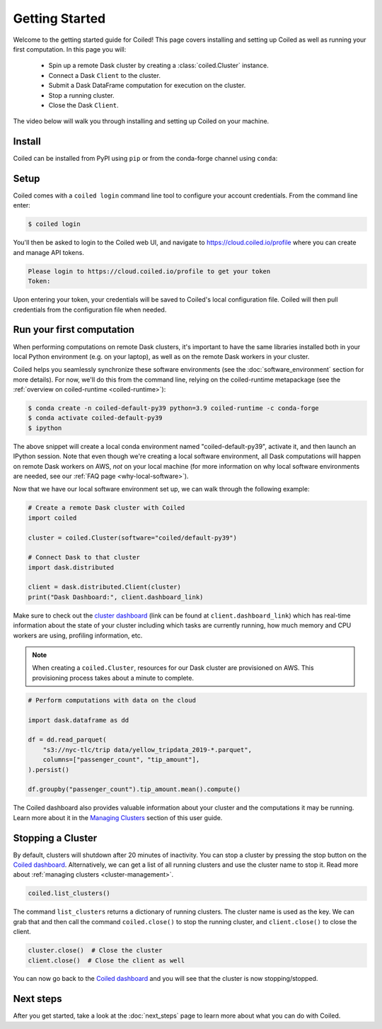 .. _getting-started:

===============
Getting Started
===============

Welcome to the getting started guide for Coiled! This page covers installing and
setting up Coiled as well as running your first computation. In this page you will:

    - Spin up a remote Dask cluster by creating a :class:`coiled.Cluster` instance.
    - Connect a Dask ``Client`` to the cluster.
    - Submit a Dask DataFrame computation for execution on the cluster.
    - Stop a running cluster.
    - Close the Dask ``Client``.

The video below will walk you through installing and setting up Coiled on your machine.

.. raw:: html

   <div style="display: flex; justify-content: center;">
       <iframe width="560" height="315" src="https://www.youtube.com/embed/BsQK5_y1nvE" title="YouTube video player" frameborder="0" allow="accelerometer; autoplay; clipboard-write; encrypted-media; gyroscope; picture-in-picture" allowfullscreen></iframe>
   </div>


Install
-------

Coiled can be installed from PyPI using ``pip`` or from the conda-forge channel
using ``conda``:


.. panels::
    :body: text-center
    :header: text-center h5 bg-white

    Install with pip
    ^^^^^^^^^^^^^^^^

    .. code-block:: bash

        pip install coiled

    ---

    Install with conda
    ^^^^^^^^^^^^^^^^^^

    .. code-block:: bash

        conda install -c conda-forge coiled     
        
.. _coiled-setup:

Setup
-----

Coiled comes with a ``coiled login`` command line tool to configure your account
credentials. From the command line enter:

.. code-block:: bash

    $ coiled login

You'll then be asked to login to the Coiled web UI, and navigate to 
https://cloud.coiled.io/profile where you can create and manage API tokens.

.. code-block:: bash

    Please login to https://cloud.coiled.io/profile to get your token
    Token:

Upon entering your token, your credentials will be saved to Coiled's local
configuration file. Coiled will then pull credentials from the configuration
file when needed.

.. dropdown:: For windows users
    :container: mb-2 border-0
    :title: bg-white text-left h6 mb-3
    :body: bg-white mb-3
    :animate: fade-in

    Unless you are using WSL, you will need to go to a command 
    prompt or PowerShell window within an appropriate environment (i.e. 
    that includes coiled) to login via ``coiled``.
    
    However, because the Windows clipboard will not be active at 
    the 'Token:' prompt, users should provide the token as an argument:
    ``coiled login --token [your-token-here]``.
    Alternatively, users can use ``!coiled login --token [your-token-here]``
    from a Jupyter notebook.

.. _first-computation:

Run your first computation
--------------------------

When performing computations on remote Dask clusters, it's important to have the
same libraries installed both in your local Python environment (e.g. on your
laptop), as well as on the remote Dask workers in your cluster.

Coiled helps you seamlessly synchronize these software environments (see the
:doc:`software_environment` section for more details). For now, we'll do this
from the command line, relying on the coiled-runtime metapackage
(see the :ref:`overview on coiled-runtime <coiled-runtime>`):

.. code-block:: bash

    $ conda create -n coiled-default-py39 python=3.9 coiled-runtime -c conda-forge
    $ conda activate coiled-default-py39
    $ ipython

The above snippet will create a local conda environment named
"coiled-default-py39", activate it, and then launch an IPython session.
Note that even though we're creating a local software environment, all Dask computations
will happen on remote Dask workers on AWS, *not* on your local machine (for more
information on why local software environments are needed, see our
:ref:`FAQ page <why-local-software>`).

Now that we have our local software environment set up, we can walk through the
following example:

.. code-block:: python

    # Create a remote Dask cluster with Coiled
    import coiled

    cluster = coiled.Cluster(software="coiled/default-py39")

    # Connect Dask to that cluster
    import dask.distributed

    client = dask.distributed.Client(cluster)
    print("Dask Dashboard:", client.dashboard_link)

Make sure to check out the
`cluster dashboard <https://docs.dask.org/en/latest/diagnostics-distributed.html>`_
(link can be found at ``client.dashboard_link``) which has real-time information
about the state of your cluster including which tasks are currently running, how
much memory and CPU workers are using, profiling information, etc.

.. note::

    When creating a ``coiled.Cluster``, resources for our Dask cluster
    are provisioned on AWS. This provisioning process takes about a minute to
    complete.


.. code-block:: python

    # Perform computations with data on the cloud

    import dask.dataframe as dd

    df = dd.read_parquet(
        "s3://nyc-tlc/trip data/yellow_tripdata_2019-*.parquet",
        columns=["passenger_count", "tip_amount"],
    ).persist()

    df.groupby("passenger_count").tip_amount.mean().compute()

The Coiled dashboard also provides valuable information about your cluster and the computations it may be running. Learn more about it in the `Managing Clusters <https://docs.coiled.io/user_guide/cluster_management.html>`_ section of this user guide.


Stopping a Cluster
------------------

By default, clusters will shutdown after 20 minutes of inactivity. You can stop
a cluster by pressing the stop button on the
`Coiled dashboard <https://cloud.coiled.io/>`_. Alternatively, we can get a list
of all running clusters and use the cluster name to stop it. Read more about
:ref:`managing clusters <cluster-management>`.

.. code-block:: python

    coiled.list_clusters()

The command ``list_clusters`` returns a dictionary of running clusters. The
cluster name is used as the key. We can grab that and then call the command
``coiled.close()`` to stop the running cluster, and ``client.close()``
to close the client.

.. code-block:: python

    cluster.close()  # Close the cluster
    client.close()  # Close the client as well

You can now go back to the `Coiled dashboard <https://cloud.coiled.io/>`_ and
you will see that the cluster is now stopping/stopped.

Next steps
----------

After you get started, take a look at the :doc:`next_steps` page to learn more
about what you can do with Coiled.

